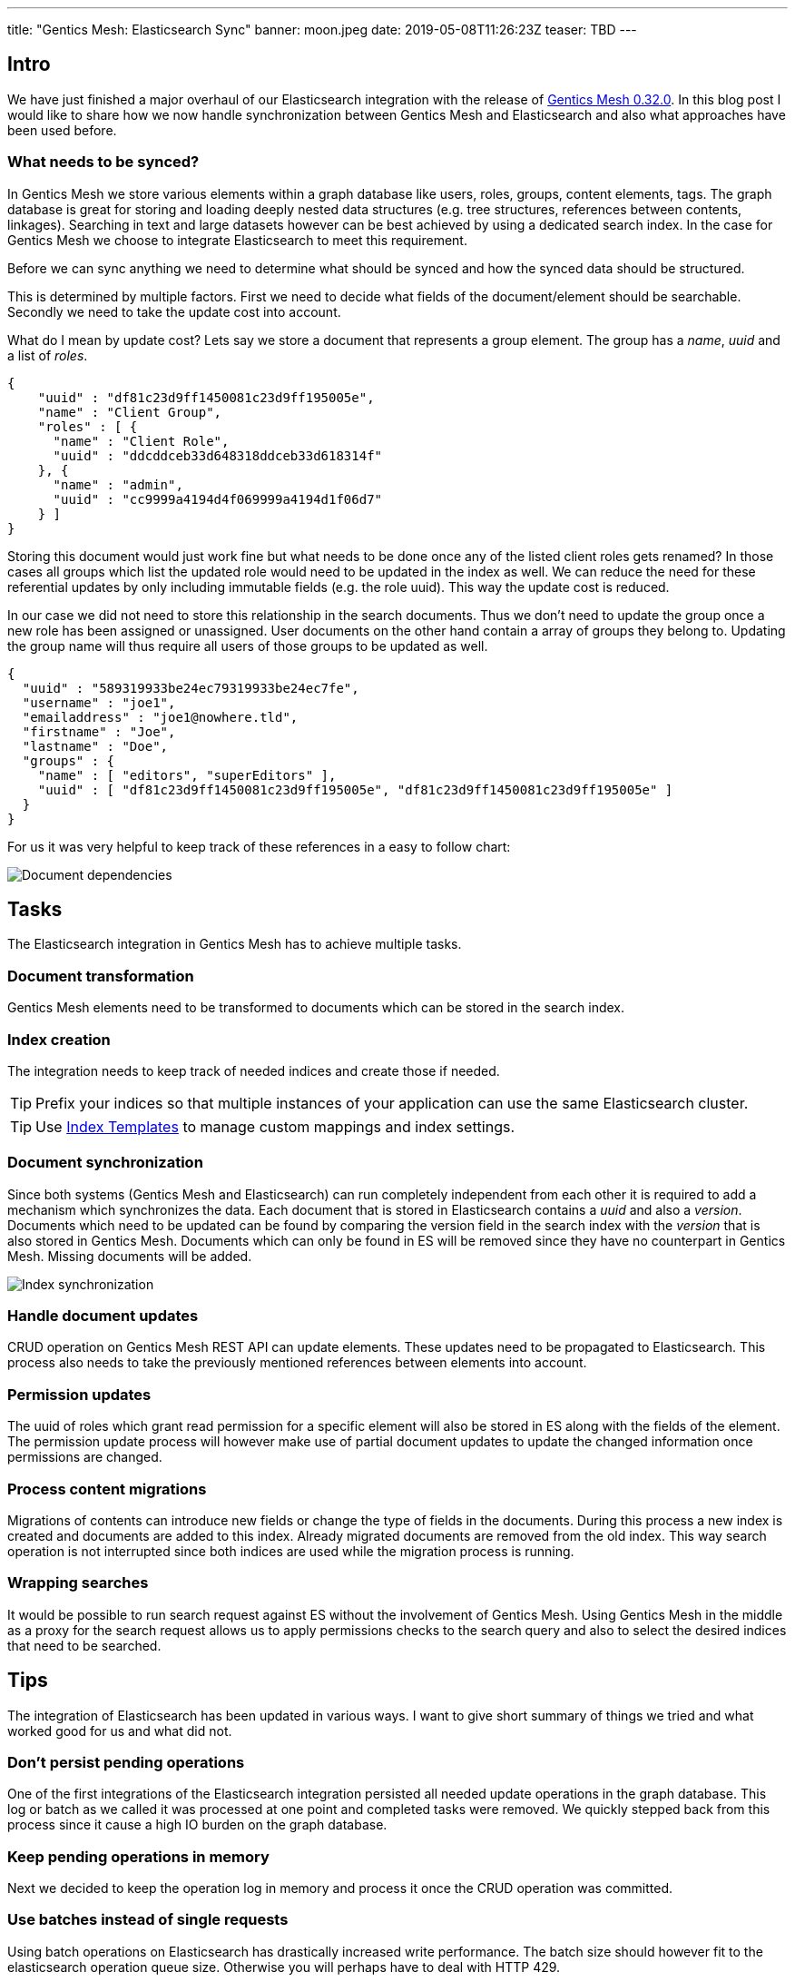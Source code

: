 ---
title: "Gentics Mesh: Elasticsearch Sync"
banner: moon.jpeg
date: 2019-05-08T11:26:23Z
teaser: TBD
---

:icons: font
:source-highlighter: prettify
:toc:

== Intro

We have just finished a major overhaul of our Elasticsearch integration with the release of link:https://getmesh.io/docs/changelog/#v0.32.0[Gentics Mesh 0.32.0]. In this blog post I would like to share how we now handle synchronization between Gentics Mesh and Elasticsearch and also what approaches have been used before.

=== What needs to be synced?

In Gentics Mesh we store various elements within a graph database like users, roles, groups, content elements, tags. The graph database is great for storing and loading deeply nested data structures (e.g. tree structures, references between contents, linkages). Searching in text and large datasets however can be best achieved by using a dedicated search index. In the case for Gentics Mesh we choose to integrate Elasticsearch to meet this requirement. 

Before we can sync anything we need to determine what should be synced and how the synced data should be structured.

This is determined by multiple factors. First we need to decide what fields of the document/element should be searchable. Secondly we need to take the update cost into account.

What do I mean by update cost? Lets say we store a document that represents a group element. The group has a _name_, _uuid_ and a list of _roles_.

[source,json]
----
{
    "uuid" : "df81c23d9ff1450081c23d9ff195005e",
    "name" : "Client Group",
    "roles" : [ {
      "name" : "Client Role",
      "uuid" : "ddcddceb33d648318ddceb33d618314f"
    }, {
      "name" : "admin",
      "uuid" : "cc9999a4194d4f069999a4194d1f06d7"
    } ]
}
----

Storing this document would just work fine but what needs to be done once any of the listed client roles gets renamed? In those cases all groups which list the updated role would need to be updated in the index as well. We can reduce the need for these referential updates by only including immutable fields (e.g. the role uuid). This way the update cost is reduced.

In our case we did not need to store this relationship in the search documents. Thus we don't need to update the group once a new role has been assigned or unassigned. User documents on the other hand contain a array of groups they belong to. Updating the group name will thus require all users of those groups to be updated as well.

[source,json]
----
{
  "uuid" : "589319933be24ec79319933be24ec7fe",
  "username" : "joe1",
  "emailaddress" : "joe1@nowhere.tld",
  "firstname" : "Joe",
  "lastname" : "Doe",
  "groups" : {
    "name" : [ "editors", "superEditors" ],
    "uuid" : [ "df81c23d9ff1450081c23d9ff195005e", "df81c23d9ff1450081c23d9ff195005e" ]
  }
}
----

For us it was very helpful to keep track of these references in a easy to follow chart:

// https://docs.google.com/drawings/d/1C0FAd3RjYAlU58DNuZd2ghA9p4pGYJBkggNmCYl8X1Y/edit
image::dependencies.png[Document dependencies, role="img-responsive"]

== Tasks

The Elasticsearch integration in Gentics Mesh has to achieve multiple tasks.

=== Document transformation

Gentics Mesh elements need to be transformed to documents which can be stored in the search index.

=== Index creation

The integration needs to keep track of needed indices and create those if needed.

TIP: Prefix your indices so that multiple instances of your application can use the same Elasticsearch cluster.

TIP: Use link:https://www.elastic.co/guide/en/elasticsearch/reference/current/indices-templates.html[Index Templates] to manage custom mappings and index settings.

=== Document synchronization

Since both systems (Gentics Mesh and Elasticsearch) can run completely independent from each other it is required to add a mechanism which synchronizes the data. Each document that is stored in Elasticsearch contains a _uuid_ and also a _version_. Documents which need to be updated can be found by comparing the version field in the search index with the _version_ that is also stored in Gentics Mesh. Documents which can only be found in ES will be removed since they have no counterpart in Gentics Mesh. Missing documents will be added.

// https://docs.google.com/drawings/d/1aoK07oxwvIaft4oEeFzFh_2KLWAcI9fNHrhkiNlOhuw/edit
image::sync.png[Index synchronization, role="img-responsive"]

=== Handle document updates

CRUD operation on Gentics Mesh REST API can update elements. These updates need to be propagated to Elasticsearch. This process also needs to take the previously mentioned references between elements into account.

=== Permission updates

The uuid of roles which grant read permission for a specific element will also be stored in ES along with the fields of the element.
The permission update process will however make use of partial document updates to update the changed information once permissions are changed.

=== Process content migrations

Migrations of contents can introduce new fields or change the type of fields in the documents. During this process a new index is created and documents are added to this index. Already migrated documents are removed from the old index. This way search operation is not interrupted since both indices are used while the migration process is running.

=== Wrapping searches

It would be possible to run search request against ES without the involvement of Gentics Mesh. Using Gentics Mesh in the middle as a proxy for the search request allows us to apply permissions checks to the search query and also to select the desired indices that need to be searched.

== Tips

The integration of Elasticsearch has been updated in various ways. I want to give short summary of things we tried and what worked good for us and what did not.

=== Don't persist pending operations

One of the first integrations of the Elasticsearch integration persisted all needed update operations in the graph database. This log or batch as we called it was processed at one point and completed tasks were removed. We quickly stepped back from this process since it cause a high IO burden on the graph database.

=== Keep pending operations in memory

Next we decided to keep the operation log in memory and process it once the CRUD operation was committed.

=== Use batches instead of single requests

Using batch operations on Elasticsearch has drastically increased write performance. The batch size should however fit to the elasticsearch operation queue size. Otherwise you will perhaps have to deal with HTTP 429.

=== Handle HTTP 429

Any system can fail or overload. When building your own sync mechanism you should deal with HTTP 429 (Too Many Request) errors. If the operation queue size of ES is full it will throw this error and the syncing process must wait. 

TIP: It is a good idea to implement back pressure to propagate this state back to the sync process to reduce the amount of newly generated requests.

TIP: Add a linear or exponential back off time to your requests to gradually reduce the burden on the Elasticsearch instance.

=== Event based 

With Gentics Mesh 0.32.0 we updated the Elasticsearch synchronization process. Before, the sync operation was executed directly after the element has been updated. Now this process has been decoupled. The initial update operation will invoke _Events_ which will be picked up by the Elasticsearch integration.

The `mesh.group.updated` event for example contains information about the specific group and thus the Elasticsearch integration can run a update of the group document in the background.

// https://docs.google.com/drawings/d/1jBfAmIgCDw-rgEE5R8qDvr149cGgYUIyB-agNX3FjAU/edit
image::event-handling.png[Event handling, role="img-responsive"]


Every two seconds after the last request is received a bulk request is created. Bulk requests are also created when the queue size exceeds the configured limit.

Requests will be retried if they fail.

An idle event will be dispatched after a certain time of inactivity.


=== Resilience

Failed batch requests will automatically be retried. If too many issues occur Gentics Mesh will automatically invoke an index sync in order to recover from the issue. This sync will be retried until Elasticsearch becomes responsive again.

=== Track documents

As mentioned above it is required for the shown sync process to keep a common element id between your source and Elasticsearch. Adding a version id will also help you track changes between both data sets.
